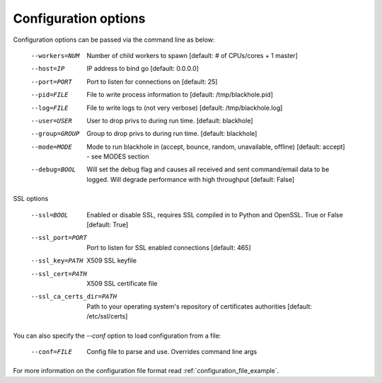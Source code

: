 .. _configuration_options:

=====================
Configuration options
=====================

Configuration options can be passed via the command line
as below:

  --workers=NUM					Number of child workers to spawn [default: # of CPUs/cores + 1 master]
  --host=IP						IP address to bind go [default: 0.0.0.0]
  --port=PORT					Port to listen for connections on [default: 25]
  --pid=FILE					File to write process information to [default: /tmp/blackhole.pid]
  --log=FILE					File to write logs to (not very verbose) [default: /tmp/blackhole.log]
  --user=USER					User to drop privs to during run time. [default: blackhole]
  --group=GROUP					Group to drop privs to during run time. [default: blackhole]
  --mode=MODE					Mode to run blackhole in (accept, bounce, random, unavailable, offline) [default: accept] - see MODES section
  --debug=BOOL        Will set the debug flag and causes all received and sent command/email data to be logged. Will degrade performance with high throughput [default: False]

SSL options

  --ssl=BOOL					 Enabled or disable SSL, requires SSL compiled in to Python and OpenSSL. True or False [default: True]
  --ssl_port=PORT				Port to listen for SSL enabled connections [default: 465]
  --ssl_key=PATH				X509 SSL keyfile
  --ssl_cert=PATH				X509 SSL certificate file
  --ssl_ca_certs_dir=PATH		Path to your operating system's repository of certificates authorities [default: /etc/ssl/certs]


You can also specify the `--conf` option to load configuration
from a file:

  --conf=FILE					Config file to parse and use. Overrides command line args

For more information on the configuration file format read :ref:`configuration_file_example`.
